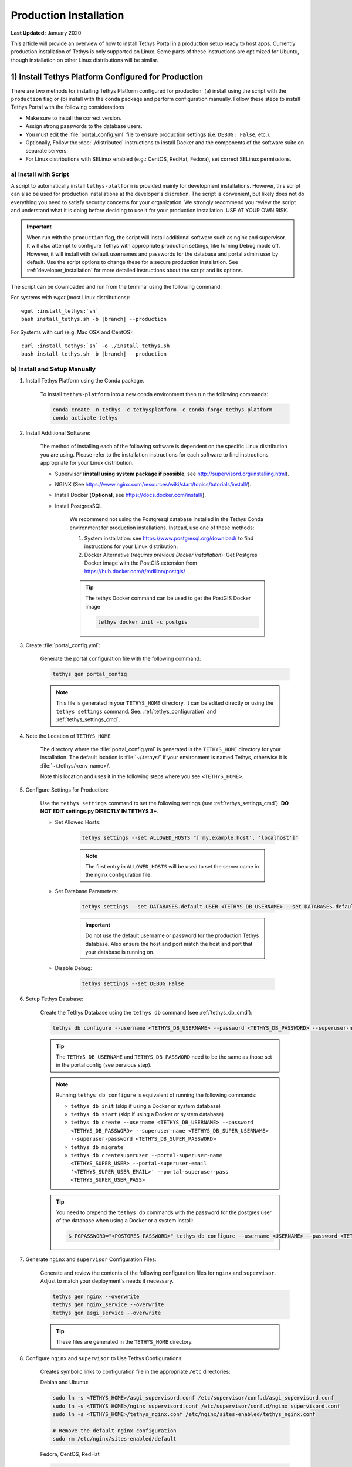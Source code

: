 ***********************
Production Installation
***********************

**Last Updated:** January 2020

This article will provide an overview of how to install Tethys Portal in a production setup ready to host apps. Currently production installation of Tethys is only supported on Linux. Some parts of these instructions are optimized for Ubuntu, though installation on other Linux distributions will be similar.

1) Install Tethys Platform Configured for Production
====================================================

There are two methods for installing Tethys Platform configured for production: (a) install using the script with the ``production`` flag or (b) install with the conda package and perform configuration manually. Follow these steps to install Tethys Portal with the following considerations

* Make sure to install the correct version.
* Assign strong passwords to the database users.
* You must edit the :file:`portal_config.yml` file to ensure production settings (i.e. ``DEBUG: False``, etc.).
* Optionally, Follow the :doc:`./distributed` instructions to install Docker and the components of the software suite on separate servers.
* For Linux distributions with SELinux enabled (e.g.: CentOS, RedHat, Fedora), set correct SELinux permissions.

a) Install with Script
----------------------

A script to automatically install ``tethys-platform`` is provided mainly for development installations. However, this script can also be used for production installations at the developer's discretion. The script is convenient, but likely does not do everything you need to satisfy security concerns for your organization. We strongly recommend you review the script and understand what it is doing before deciding to use it for your production installation. USE AT YOUR OWN RISK.

.. important::

    When run with the ``production`` flag, the script will install additional software such as nginx and supervisor. It will also attempt to configure Tethys with appropriate production settings, like turning Debug mode off. However, it will install with default usernames and passwords for the database and portal admin user by default. Use the script options to change these for a secure production installation. See :ref:`developer_installation` for more detailed instructions about the script and its options.

The script can be downloaded and run from the terminal using the following command:

For systems with `wget` (most Linux distributions):

.. parsed-literal::

      wget :install_tethys:`sh`
      bash install_tethys.sh -b |branch| --production

For Systems with curl (e.g. Mac OSX and CentOS):

.. parsed-literal::

      curl :install_tethys:`sh` -o ./install_tethys.sh
      bash install_tethys.sh -b |branch| --production

b) Install and Setup Manually
-----------------------------

1) Install Tethys Platform using the Conda package.


    To install ``tethys-platform`` into a new conda environment then run the following commands:

    .. code-block:: bash

        conda create -n tethys -c tethysplatform -c conda-forge tethys-platform
        conda activate tethys



2) Install Additional Software:

    The method of installing each of the following software is dependent on the specific Linux distribution you are using. Please refer to the installation instructions for each software to find instructions appropriate for your Linux distribution.

    * Supervisor (**install using system package if possible**, see `<http://supervisord.org/installing.html>`_).
    * NGINX (See `<https://www.nginx.com/resources/wiki/start/topics/tutorials/install/>`_).
    * Install Docker (**Optional**, see `<https://docs.docker.com/install/>`_).
    * Install PostgresSQL

        We recommend not using the Postgresql database installed in the Tethys Conda environment for production installations. Instead, use one of these methods:

        1. System installation: see `<https://www.postgresql.org/download/>`_ to find instructions for your Linux distribution.
        2. Docker Alternative (*requires previous Docker installation*): Get Postgres Docker image with the PostGIS extension from `<https://hub.docker.com/r/mdillon/postgis/>`_

        .. tip::

            The tethys Docker command can be used to get the PostGIS Docker image

            .. code-block:: bash

                tethys docker init -c postgis

3) Create :file:`portal_config.yml`:

    Generate the portal configuration file with the following command:

    .. code-block::

        tethys gen portal_config

    .. note::

        This file is generated in your ``TETHYS_HOME`` directory. It can be edited directly or using the ``tethys settings`` command. See: :ref:`tethys_configuration` and :ref:`tethys_settings_cmd`.

4) Note the Location of ``TETHYS_HOME``

    The directory where the :file:`portal_config.yml` is generated is the ``TETHYS_HOME`` directory for your installation.  The default location is :file:`~/.tethys/` if your environment is named Tethys, otherwise it is :file:`~/.tethys/<env_name>/.

    Note this location and uses it in the following steps where you see ``<TETHYS_HOME>``.

5) Configure Settings for Production:

    Use the ``tethys settings`` command to set the following settings (see :ref:`tethys_settings_cmd`). **DO NOT EDIT settings.py DIRECTLY IN TETHYS 3+**.

    * Set Allowed Hosts:

        .. code-block::

            tethys settings --set ALLOWED_HOSTS "['my.example.host', 'localhost']"

        .. note::

            The first entry in ``ALLOWED_HOSTS`` will be used to set the server name in the nginx configuration file.

    * Set Database Parameters:

        .. code-block::

            tethys settings --set DATABASES.default.USER <TETHYS_DB_USERNAME> --set DATABASES.default.PASSWORD <TETHYS_DB_PASSWORD> --set DATABASES.default.HOST <TETHYS_DB_HOST> --set DATABASES.default.PORT <TETHYS_DB_PORT>

        .. important::

            Do not use the default username or password for the production Tethys database. Also ensure the host and port match the host and port that your database is running on.

    * Disable Debug:

        .. code-block::

            tethys settings --set DEBUG False

6) Setup Tethys Database:

    Create the Tethys Database using the ``tethys db`` command (see :ref:`tethys_db_cmd`):

    .. code-block::

        tethys db configure --username <TETHYS_DB_USERNAME> --password <TETHYS_DB_PASSWORD> --superuser-name <TETHYS_DB_SUPER_USERNAME> --superuser-password <TETHYS_DB_SUPER_PASSWORD> --portal-superuser-name <TETHYS_SUPER_USER> --portal-superuser-email '<TETHYS_SUPER_USER_EMAIL>' --portal-superuser-pass <TETHYS_SUPER_USER_PASS>

    .. tip::

        The ``TETHYS_DB_USERNAME`` and ``TETHYS_DB_PASSWORD`` need to be the same as those set in the portal config (see pervious step).

    .. note::

        Running ``tethys db configure`` is equivalent of running the following commands:

        * ``tethys db init`` (skip if using a Docker or system database)
        * ``tethys db start`` (skip if using a Docker or system database)
        * ``tethys db create --username <TETHYS_DB_USERNAME> --password <TETHYS_DB_PASSWORD> --superuser-name <TETHYS_DB_SUPER_USERNAME> --superuser-password <TETHYS_DB_SUPER_PASSWORD>``
        * ``tethys db migrate``
        * ``tethys db createsuperuser --portal-superuser-name <TETHYS_SUPER_USER> --portal-superuser-email '<TETHYS_SUPER_USER_EMAIL>' --portal-superuser-pass <TETHYS_SUPER_USER_PASS>``

    .. tip::

        You need to prepend the ``tethys db`` commands with the password for the postgres user of the database when using a Docker or a system install:

        .. code-block:: bash

            $ PGPASSWORD="<POSTGRES_PASSWORD>" tethys db configure --username <USERNAME> --password <TETHYS_DB_PASSWORD> --superuser-name <TETHYS_DB_SUPER_USERNAME> --superuser-password <TETHYS_DB_SUPER_PASSWORD> --portal-superuser-name <TETHYS_SUPER_USER> --portal-superuser-email '<TETHYS_SUPER_USER_EMAIL>' --portal-superuser-pass <TETHYS_SUPER_USER_PASS>

7) Generate ``nginx`` and ``supervisor`` Configuration Files:

    Generate and review the contents of the following configuration files for ``nginx`` and ``supervisor``. Adjust to match your deployment's needs if necessary.

    .. code-block::

        tethys gen nginx --overwrite
        tethys gen nginx_service --overwrite
        tethys gen asgi_service --overwrite

    .. tip::

        These files are generated in the ``TETHYS_HOME`` directory.

8) Configure ``nginx`` and ``supervisor`` to Use Tethys Configurations:

    Creates symbolic links to configuration file in the appropriate ``/etc`` directories:

    Debian and Ubuntu:

    .. code-block::

        sudo ln -s <TETHYS_HOME>/asgi_supervisord.conf /etc/supervisor/conf.d/asgi_supervisord.conf
        sudo ln -s <TETHYS_HOME>/nginx_supervisord.conf /etc/supervisor/conf.d/nginx_supervisord.conf
        sudo ln -s <TETHYS_HOME>/tethys_nginx.conf /etc/nginx/sites-enabled/tethys_nginx.conf

        # Remove the default nginx configuration
        sudo rm /etc/nginx/sites-enabled/default

    Fedora, CentOS, RedHat

    .. code-block::

        sudo sed -i '$ s@$@ /etc/supervisord.d/*.conf@' "/etc/supervisord.conf"
        sudo ln -s <TETHYS_HOME>/asgi_supervisord.conf /etc/supervisor.d/asgi_supervisord.conf
        sudo ln -s <TETHYS_HOME>/nginx_supervisord.conf /etc/supervisor.d/nginx_supervisord.conf
        sudo ln -s <TETHYS_HOME>/tethys_nginx.conf /etc/nginx/conf.d/tethys_nginx.conf

9) Reload and Update ``supervisor`` configuration:

    .. code-block::

        sudo supervisorctl reread
        sudo supervisorctl update

    .. note::

        This step needs to be performed anytime you make changes to the ``nginx_supervisord.conf`` or ``asgi_supervisord.conf``

10) Get ``nginx`` User for Permissions


    Get the ``nginx`` user for permissions changes in the follow steps.

    .. code-block::

        echo $(grep 'user .*;' /etc/nginx/nginx.conf | awk '{print $2}' | awk -F';' '{print $1}')

11) Make Directories for Workspaces and Static Files

    Get the values of the static and workspace directories in settings:

    .. code-block::

        tethys settings -g STATIC_ROOT
        tethys settings -g TETHYS_WORKSPACES_ROOT

    Create the directories if they do not already exist

    .. code-block::

        mkdir -p <STATIC_ROOT>
        mkdir -p <TETHYS_WORKSPACE_ROOT>

    Change Permissions to ``nginx`` User

    .. code-block::

        sudo chown -R <STATIC_ROOT>
        sudo chown -R <TETHYS_WORKSPACE_ROOT>

12) Collect Static Files and App Workspaces:

    .. code-block::

        tethys manage collectall --noinput

    .. tip::

        The ``tethys manage collectall`` command is equivalent of:

        .. code-block::

            tethys manage collectstatic
            tethys manage collectworkspaces

13) Setup Log File

    This is the file to which Tethys logs will be written.

    .. code-block::

        sudo mkdir -p /var/log/tethys
        sudo touch /var/log/tethys/tethys.log

    .. code-block::

        sudo chown -R <NGINX_USER>: /var/log/tethys

14) Setup ASGI Run Directory

    This directory is used for housing the socket files for the Daphne/ASGI processes.

    .. code-block::

        sudo mkdir -p /run/asgi

    .. code-block::

        sudo chown -R <NGINX_USER>: /run/asgi

15) Open HTTP Port on Firewall (if applicable)

    If your server employs a firewall, open the HTTP port like so:

    .. code-block::

        sudo firewall-cmd --permanent --zone=public --add-service=http
        sudo firewall-cmd --reload

    .. note::

        The commands to manage your firewall may differ. Ensure the HTTP port (80) is open.

16) Configure SELinux (CentOS, RedHat, Fedora)

    If your server is running Security Enhanced Linux, you will need to create a security policy for Tethys. This is typically the case on CentOS, RedHat, and Fedora systems. The following is what the installation script does to configure SELinux, but you should not rely on this for your own deployment without understanding what it is doing (see: `Security-Enhanced Linux <https://en.wikipedia.org/wiki/Security-Enhanced_Linux>`_, `CentOS SELinux <https://wiki.centos.org/HowTos/SELinux>`_, `RedHat SELinux <https://access.redhat.com/documentation/en-us/red_hat_enterprise_linux/5/html/deployment_guide/ch-selinux>`_). **USE AT YOUR OWN RISK**:

    .. code-block::

        sudo yum install setroubleshoot -y
        sudo semanage fcontext -a -t httpd_config_t <TETHYS_HOME>/tethys_nginx.conf
        sudo restorecon -v <TETHYS_HOME>/tethys_nginx.conf
        sudo semanage fcontext -a -t httpd_sys_content_t "<TETHYS_HOME>(/.*)?"
        sudo semanage fcontext -a -t httpd_sys_content_t "<TETHYS_HOME>/static(/.*)?"
        sudo semanage fcontext -a -t httpd_sys_rw_content_t "<TETHYS_HOME>/workspaces(/.*)?"
        sudo restorecon -R -v <TETHYS_HOME> > /dev/null
        echo $'module tethys-selinux-policy 1.0;\nrequire {type httpd_t; type init_t; class unix_stream_socket connectto; }\n#============= httpd_t ==============\nallow httpd_t init_t:unix_stream_socket connectto;' > <TETHYS_HOME>/tethys-selinux-policy.te

        checkmodule -M -m -o <TETHYS_HOME>/tethys-selinux-policy.mod <TETHYS_HOME>/tethys-selinux-policy.te
        semodule_package -o <TETHYS_HOME>/tethys-selinux-policy.pp -m <TETHYS_HOME>/tethys-selinux-policy.mod
        sudo semodule -i <TETHYS_HOME>/tethys-selinux-policy.pp

17) Enable ``supervisor`` to Start at Startup


    .. code-block::

        sudo systemctl enable supervisord
        sudo systemctl start supervisord


2. Customize Production Settings
================================

The internet is a hostile environment and you need to take every precaution to make sure your Tethys Platform installation is secure. There are several settings in the :file:`portal_config.yml` file that should be added for a production environment. Django provides a `Deployment Checklist <https://docs.djangoproject.com/en/1.7/howto/deployment/checklist/>`_ that points out critical settings. You should review this checklist carefully before launching your site. Follow the process described below to review and edit settings. Only a few examples are included here, but be sure to review and update any settings that are needed to provide a secure production server environment.

Open the :file:`portal_config.yml` module for editing using ``vim`` or another text editor:

::

    sudo vim $TETHYS_HOME/portal_config.yml

Press :kbd:`i` to start editing and change settings as necessary for your production environment. Some settings you may want to customize include:

a. Social authentication settings

  If you wish to enable social authentication capabilities in your Tethys Portal, follow the :doc:`../../tethys_portal/social_auth` instructions.

b. Email settings

    If you would like to enable resetting passwords then an email server needs to be configured. See the next section for details.

Press :kbd:`ESC` to exit ``INSERT`` mode and then press ``:x`` and :kbd:`ENTER` to save changes and exit.

.. important::

    Review the `Django Deployment Checklist <https://docs.djangoproject.com/en/2.2/howto/deployment/checklist/>`_ carefully.

.. _setup_email_capabilities:

3. Setup Email Capabilities (optional)
======================================

Tethys Platform provides a mechanism for resetting forgotten passwords that requires email capabilities, for which we recommend using Postfix. Install Postfix as follows:

::

    sudo apt-get install postfix

When prompted select "Internet Site". You will then be prompted to enter you Fully Qualified Domain Name (FQDN) for your server. This is the domain name of the server you are installing Tethys Platform on. For example:

::

    foo.example.org

Next, configure Postfix by opening its configuration file:

::

    sudo vim /etc/postfix/main.cf

Press :kbd:`i` to start editing, find the `myhostname` parameter, and change it to point at your FQDN:

::

    myhostname = foo.example.org

Find the `mynetworks` parameter and verify that it is set as follows:

::

    mynetworks = 127.0.0.0/8 [::ffff:127.0.0.0]/104 [::1]/128

Press :kbd:`ESC` to exit ``INSERT`` mode and then press ``:x`` and :kbd:`ENTER` to save changes and exit. Finally, restart the Postfix service to apply the changes:

::

    sudo service postfix restart

Several email settings need to be configured for the forget password functionality to work properly. The following exampled illustrates how to setup email in the :file:`portal_config.yml` file.

  ::

      EMAIL_BACKEND: django.core.mail.backends.smtp.EmailBackend
      EMAIL_HOST: localhost
      EMAIL_PORT: 25
      EMAIL_HOST_USER: ''
      EMAIL_HOST_PASSWORD: ''
      EMAIL_USE_TLS: False
      DEFAULT_FROM_EMAIL: Example <noreply@exmaple.com>

For more information about setting up email capabilities for Tethys Platform, refer to the `Sending email <https://docs.djangoproject.com/en/1.8/topics/email/>`_ documentation.

For an excellent guide on setting up Postfix on Ubuntu, refer to `How To Install and Setup Postfix on Ubuntu 14.04 <https://www.digitalocean.com/community/tutorials/how-to-install-and-setup-postfix-on-ubuntu-14-04>`_.

.. _production_installation_ssl:

4. Setup SSL (https) on the Tethys and Geoserver (Recommended)
==============================================================

SSL is the standard  technology for establishing a secured connection between a web server and a browser. In order to create a secured connection, an SSL certificate and key are needed. An SSL certificate is simply a paragraph with letters and numbers that acts similar to a password. When users visit your website via https this certificate is verified and if it matches, then a connecton is established. An SSL certificate can be self-signed, or purchased from a Certificate Authority. Some of the top certificate authorities include: Digicert, VertiSign, GeoTrust, Comodo, Thawte, GoDaddy, and Nework Solutions. If your instance of Tethys is part of a larger organization, contact your IT to determine if an agreement with one of these authorities already exists.

Once a certificate is obtained, it needs to be referenced in the Nginx configuration, which is the web server that Tethys uses in production. The configuration file can be found at:

::

    /home/<username>/tethys/src/tethys_portal/tethys_nginx.conf

The file should look something like this:
::

    # tethys_nginx.conf

    # the upstream component nginx needs to connect to
    upstream django {
        server unix://run/uwsgi/tethys.sock; # for a file socket
    }
    # configuration of the server
    server {
        # the port your site will be served on
        listen      80;
        # the domain name it will serve for
        server_name <domain-name>; # substitute your machine's IP address or FQDN
        charset     utf-8;

        # max upload size
        client_max_body_size 75M;   # adjust to taste

        # Tethys Workspaces
        location /workspaces  {
            internal;
            alias /home/<username>/tethys/workspaces;  # your Tethys workspaces files - amend as required
        }

        location /static {
            alias /home/<username>/tethys/static; # your Tethys static files - amend as required
        }

        # Finally, send all non-media requests to the Django server.
        location / {
            uwsgi_pass  django;
            include /etc/nginx/uwsgi_params;
        }
    }

If you need your site to be accessible through both secured (https) and non-secured (http) connections, you will need a server block for each type of connection. Otherwise just edit the existing block.

Make a copy of the existing non-secured server block and paste it below the original. Then modify it as shown below:

::

    server {

    listen   443;

    ssl    on;
    ssl_certificate    /home/<username>/tethys/ssl/your_domain_name.pem; (or bundle.crt)
    ssl_certificate_key    /home/<username>/tethys/ssl/your_domain_name.key;


    # the domain name it will serve for
    server_name <domain-name>; # substitute your machine's IP address or FQDN
    charset     utf-8;

    # max upload size
    client_max_body_size 75M;   # adjust to taste

    # Tethys Workspaces
    location /workspaces  {
        internal;
        alias /home/<username>/tethys/workspaces;  # your Tethys workspaces files - amend as required
    }

    location /static {
        alias /home/<username>/tethys/static; # your Tethys static files - amend as required
    }

    # Finally, send all non-media requests to the Django server.
    location / {
        uwsgi_pass  django;
        include /etc/nginx/uwsgi_params;
    }


.. Note::

    SSL works on port 443, hence the server block above listens on 443 instead of 80

Geoserver SSL
-------------

A secured server can only communicate with other secured servers. Therefore to allow the secured Tethys Portal to communicate with Geoserver, the latter needs to be secured as well. To do this, add the following location at the end of your server block.
::

    server {

    listen   443;

    ssl    on;
    ssl_certificate    /home/<username>/tethys/ssl/your_domain_name.pem; (or bundle.crt)
    ssl_certificate_key    /home/<username>/tethys/ssl/your_domain_name.key;


    # the domain name it will serve for
    server_name <domain-name>; # substitute your machine's IP address or FQDN
    charset     utf-8;

    # max upload size
    client_max_body_size 75M;   # adjust to taste

    # Tethys Workspaces
    location /workspaces  {
        internal;
        alias /home/<username>/tethys/workspaces;  # your Tethys workspaces files - amend as required
    }

    location /static {
        alias /home/<username>/tethys/static; # your Tethys static files - amend as required
    }

    # Finally, send all non-media requests to the Django server.
    location / {
        uwsgi_pass  django;
        include /etc/nginx/uwsgi_params;
    }

    #Geoserver
    location /geoserver {
          proxy_pass http://127.0.0.1:8181/geoserver;
    }

Next, go to your Geoserver web interface (http://domain-name:8181/geoserver/web), sign in, and set the **Proxy Base URL** in Global settings to:
::

    https://<domain-name>/geoserver

.. image:: images/geoserver_ssl.png
    :width: 600px
    :align: center

Finally, restart uWSGI and Nginx services to effect the changes::

    sudo systemctl restart tethys.uwsgi.service
    sudo systemctl restart nginx

.. tip::

    Use the alias `tsr` as a shortcut to doing the final step.


The portal should now be accessible from: https://domain-name

Geoserver should now be accessible from: https://domain-name/geoserver

.. Note::

    Notice that the Geoserver port (8181) is not necessary once the proxy is configured


5. Install Apps
===============

Download and install any apps that you want to host using this installation of Tethys Platform. For more information see: :doc:`./app_installation`.


.. tip::

    **Troubleshooting**: If you are experiencing problems please search for a solution or post a question on the `Tethys Platform Forum <https://groups.google.com/forum/#!forum/tethysplatform>`_.


